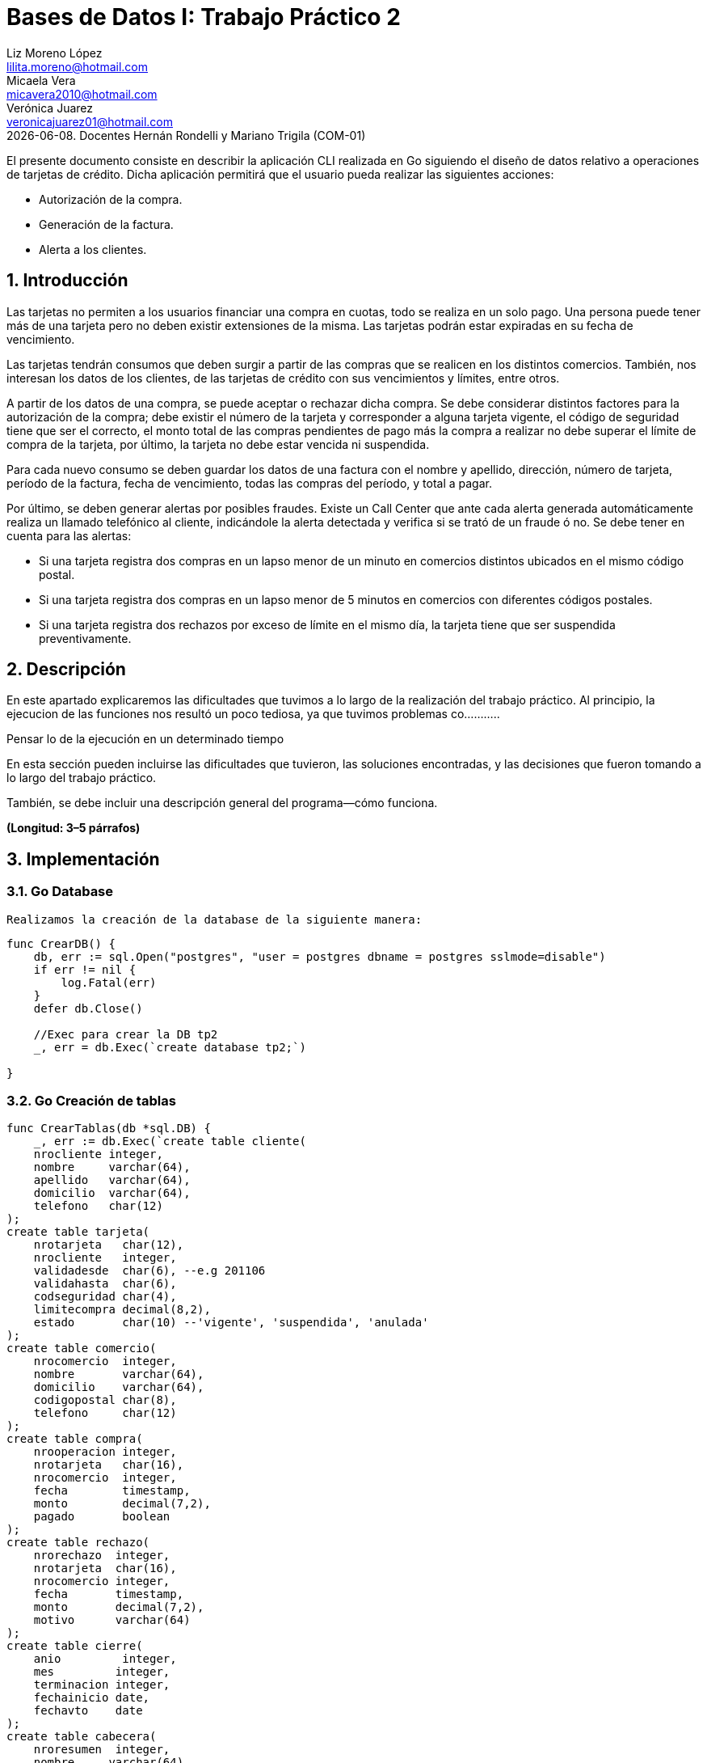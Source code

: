 = Bases de Datos I: Trabajo Práctico 2
Liz Moreno López <lilita.moreno@hotmail.com>; Micaela Vera <micavera2010@hotmail.com>; Verónica Juarez <veronicajuarez01@hotmail.com>
{docdate}. Docentes Hernán Rondelli y Mariano Trigila (COM-01)
:numbered:
:source-highlighter: highlight.js
:tabsize: 4

El presente documento consiste en describir la aplicación CLI realizada en Go siguiendo el diseño de datos relativo a operaciones de tarjetas de crédito. Dicha aplicación permitirá que el usuario pueda realizar las siguientes acciones:

- Autorización de la compra.
- Generación de la factura.
- Alerta a los clientes.


== Introducción

Las tarjetas no permiten a los usuarios financiar una compra en cuotas,
todo se realiza en un solo pago. Una persona puede tener más de una
tarjeta pero no deben existir extensiones de la misma. Las tarjetas
podrán estar expiradas en su fecha de vencimiento.

Las tarjetas tendrán consumos que deben surgir a partir de las compras
que se realicen en los distintos comercios.  También, nos interesan los
datos de los clientes, de las tarjetas de crédito con sus vencimientos y
límites, entre otros. 

A partir de los datos de una compra, se puede aceptar o rechazar dicha
compra. Se debe considerar distintos factores para la autorización de la
compra; debe existir el número de la tarjeta y corresponder a alguna
tarjeta vigente, el código de seguridad tiene que ser el correcto, el
monto total de las compras pendientes de pago más la compra a realizar
no debe superar el límite de compra de la tarjeta, por último, la
tarjeta no debe estar vencida ni suspendida.

Para cada nuevo consumo se deben guardar los datos de una factura con el
nombre y apellido, dirección, número de tarjeta, período de la factura,
fecha de vencimiento, todas las compras del período, y total a pagar.

Por último, se deben generar alertas por posibles fraudes. Existe un
Call Center que ante cada alerta generada automáticamente realiza un
llamado telefónico al cliente, indicándole la alerta detectada y
verifica si se trató de un fraude ó no.  Se debe tener en cuenta para
las alertas:

- Si una tarjeta registra dos compras en un lapso menor de un minuto en comercios distintos ubicados en el mismo código postal.
- Si una tarjeta registra dos compras en un lapso menor de 5 minutos en comercios con diferentes códigos postales.
- Si una tarjeta registra dos rechazos por exceso de límite en el mismo día, la tarjeta tiene que ser suspendida preventivamente.


== Descripción

En este apartado explicaremos las dificultades que tuvimos a lo largo de
la realización del trabajo práctico. Al principio, la ejecucion de las funciones nos resultó un poco tediosa, ya que tuvimos problemas co...........


Pensar lo de la ejecución en un determinado tiempo


En esta sección pueden incluirse las dificultades que tuvieron, las
soluciones encontradas, y las decisiones que fueron tomando a lo largo
del trabajo práctico.

También, se debe incluir una descripción general del programa—cómo
funciona.

*(Longitud: 3–5 párrafos)*



== Implementación



=== Go Database 
    Realizamos la creación de la database de la siguiente manera:

[source,sql]
----
func CrearDB() {
	db, err := sql.Open("postgres", "user = postgres dbname = postgres sslmode=disable")
	if err != nil {
		log.Fatal(err)
	}
	defer db.Close()

	//Exec para crear la DB tp2
	_, err = db.Exec(`create database tp2;`)

}
----
 
=== Go Creación de tablas

[source,sql]
----
func CrearTablas(db *sql.DB) {
	_, err := db.Exec(`create table cliente(
	nrocliente integer,
	nombre     varchar(64),
	apellido   varchar(64),
	domicilio  varchar(64),
	telefono   char(12)
);
create table tarjeta(
	nrotarjeta   char(12),
	nrocliente   integer,
	validadesde  char(6), --e.g 201106
	validahasta  char(6),
	codseguridad char(4),
	limitecompra decimal(8,2),
	estado       char(10) --'vigente', 'suspendida', 'anulada'
);
create table comercio(
	nrocomercio  integer,
	nombre       varchar(64),
	domicilio    varchar(64),
	codigopostal char(8),
	telefono     char(12)
);
create table compra(
	nrooperacion integer,
	nrotarjeta   char(16),
	nrocomercio  integer,
	fecha        timestamp,
	monto        decimal(7,2),
	pagado       boolean
);
create table rechazo(
	nrorechazo  integer,
	nrotarjeta  char(16),
	nrocomercio integer,
	fecha       timestamp,
	monto       decimal(7,2),
	motivo      varchar(64)
);
create table cierre(
	anio         integer,
	mes         integer,
	terminacion integer,
	fechainicio date,
	fechavto    date
);
create table cabecera(
	nroresumen  integer,
	nombre     varchar(64),
	apellido   varchar(64),
	domicilio  varchar(64),
	nrotarjeta char(16),
	desde      date,
	hasta      date,
	vence      date,
	total      decimal(8,2)
);
create table detalle(
	nroresumen      integer,
	nrolinea        integer,
	fecha           date,
	nombrecomercio  varchar(64),
	monto           decimal(7,2)
);
create table alerta(
	nroalerta   integer,
	nrotarjeta  char(16),
	fecha       timestamp,
	nrorechazo  integer,
	codalerta   integer, --0:rechazo, 1:compra 1min, 5:compra 5min, 32:límite
	descripcion  varchar(64)
);
create table consumo(
	nrotarjeta 	char(16),
	codseguridad	char(4),
	nrocomercio 	integer,
	monto        	decimal(7,2)
);`)
	if err != nil {
		log.Fatal(err)
	}

}

func AgregarPKs(db *sql.DB) {
	_, err := db.Exec(`alter table tarjeta  add constraint tarjeta_pk   primary key (nrotarjeta);
		alter table comercio add constraint comercio_pk  primary key (nrocomercio);
		alter table compra   add constraint compra_pk    primary key (nrooperacion);
		alter table rechazo  add constraint rechazo_pk   primary key (nrorechazo);
		alter table cierre   add constraint cierre_pk    primary key (anio,mes,terminacion);
		alter table cierre   add constraint cierre_pk    primary key (mes,terminacion);
		alter table cabecera add constraint cabecera_pk  primary key (nroresumen);
		alter table detalle  add constraint detalle_pk   primary key (nroresumen,nrolinea);
		alter table alerta   add constraint alerta_pk    primary key (nroalerta);`)

	if err != nil {
		log.Fatal(err)
	}

}
----







En esta apartado explicaremos la implementación de los stored procedures realizados como los respectivos triggers.

=== Autorización de la compra
La *autorización de la compra* consiste en recibir los datos de la tarjeta, es decir, el número de dicha tarjeta y su código de seguridad, el número del comercio y el monto de dicho consumo. 

Para esto, realizamos la función *autorizar_compra* que toma como los parámetros los datos nombrados anteriormente, cuyo valor de retorno será un boolean. 
Si todos estos datos son correctos, se procederá a autorizar dicha compra, por esto la función retornara _true_. En caso de que algún dato sea inválido, devolverá _false_.

El procedimiento antes de autorizar dicha compra debe cumplir una serie de elementos:
    
    - El número de la tarjeta debe ser existente, y corresponder a alguna tarjeta vigente.
    En caso de que no cumpla, se debe cargar los datos en la tabla rechazo con el mensaje *?tarjeta no válida o no vigente*.

    - El código de seguridad debe ser correcto. 
    En caso de que no cumpla, se debe cargar los datos en la tabla rechazo con el mensaje *?código de seguridad inválido*.

    - El monto total de compras pendientes de pago más la compra a realizar no debe superar el límite de compra de la tarjeta.
    En caso de que no cumpla, se debe cargar los datos en la tabla rechazo con el mensaje *?supera límite de tarjeta*.

    - La tarjeta no debe estar vencida. 
    En caso de que no cumpla, se debe cargar los datos en la tabla rechazo con el mensaje *?plazo de vigencia expirado*.

    - La tarjeta no debe estar suspendida. En caso de que no cumpla ,se debe cargar los datos en la tabla rechazo con el mensaje *?la tarjeta se encuentra suspendida*.

Por esto, como se nombró anteriormente si al menos uno de los parámetros es inválido se procederá a insertar los datos de la compra en la tabla *rechazo* donde se ingresará el número de la tarjeta, el número de comercio, el monto, la fecha y el respectivo mensaje del motivo del rechazo de dicha compra. 


La tabla *rechazo* al insertar los datos posee el siguiente formato:
-
[source,sql]
----
insert into rechazo values (default,nrocomercio, nrocomercio, fecha, monto, motivo)
----

En cambio, si dicha compra está autorizada, se procederá{} a insertar los datos correspondientes en la tabla *compra*.

La tabla *compra* al insertar los datos se sigue el siguiente formato:

[source,sql]
----
insert into compra values()
----

La función que nombramos anteriormente, cuyo nombre es *autorizacion_compra* posee el siguiente formato:

[source,sql]
----




----

=== Generación del resumen 
La *generación del resumen* consiste en tomar el numero del cliente y el periodo del año(año y mes) para asi insertar los datos correspondientes en las tablas *cabecera* y *detalle*. Donde en la respectiva tabla se insertaran el nombre, apellido, numero de tarjeta y direccion del cliente, el periodo del resumen, fecha de vencimiento , todas las compras realizadas en el periodo establecido y el total a pagar.



=== Alertas a clientes

Se debe generar alertas por posibles fraudes. Existe un Call Center que ante cada alerta generada automáticamente, realiza un llamado telefónico al cliente, indicándole la alerta detectada, y verifica
si se trató de un fraude ó no.
 
Como todo rechazo se debe ingresar automáticamente a la tabla de alertas. No puede haber ninguna demora para ingresar un rechazo en la tabla de alertas, se debe ingresar en el mismo instante en que se generó el rechazo.

Para asegurar esto, realizamos un trigger *generar_alerta()*, cuando se inserta los datos de un rechazo en la tabla *rechazo* se dispara el trigger y se guardan los respectivos datos en la tabla *alerta*.

En esta sección se incluye el código fuente correctamente formateado—y
comentado, si corresponde. Además, por cada fragmento de código
relevante—i.e. función, método, procedimiento—se debe dar una
descripción general, decir qué hace, y especificar los parámetros que
toma la función/método/procedimiento, junto con los valores que devuelve
ó modifica.

_No debería incluirse el código de librerías/frameworks que se
utilicen—a no ser que sea absolutamente necesario._

*(Longitud: lo que sea necesario)*



== Conclusiones

Aquí van algunas reflexiones acerca del proceso de desarrollo del
trabajo realizado, y de los resultados obtenidos. También se debe
incluir una conclusión final de producto terminado.

Pueden incluirse lecciones aprendidas durante el desarrollo del trabajo.

*(Longitud: 1–3 párrafos)*
